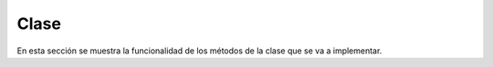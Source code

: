 Clase
=====

En esta sección se muestra la funcionalidad de los métodos de la clase que se va a implementar. 

.. autoapimodule:: notas.clase
    :members: get_student, get_students, insert_student, delete_student, update_student